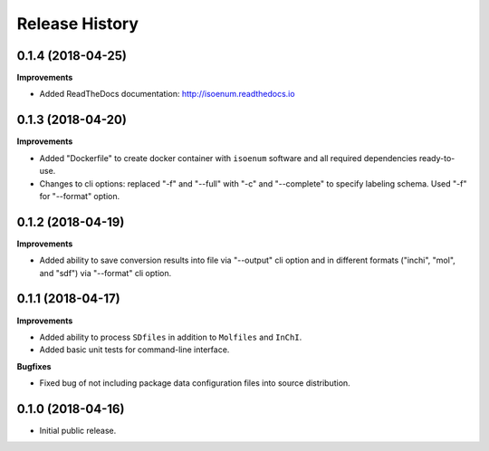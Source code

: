 .. :changelog:

Release History
===============

0.1.4 (2018-04-25)
~~~~~~~~~~~~~~~~~~

**Improvements**

- Added ReadTheDocs documentation: http://isoenum.readthedocs.io


0.1.3 (2018-04-20)
~~~~~~~~~~~~~~~~~~

**Improvements**

- Added "Dockerfile" to create docker container with ``isoenum`` software and all
  required dependencies ready-to-use.
- Changes to cli options: replaced "-f" and "--full" with "-c" and "--complete"
  to specify labeling schema. Used "-f" for "--format" option.


0.1.2 (2018-04-19)
~~~~~~~~~~~~~~~~~~

**Improvements**

- Added ability to save conversion results into file via "--output" cli option
  and in different formats ("inchi", "mol", and "sdf") via "--format" cli option.


0.1.1 (2018-04-17)
~~~~~~~~~~~~~~~~~~

**Improvements**

- Added ability to process ``SDfiles`` in addition to ``Molfiles`` and ``InChI``.
- Added basic unit tests for command-line interface.

**Bugfixes**

- Fixed bug of not including package data configuration files into source distribution.


0.1.0 (2018-04-16)
~~~~~~~~~~~~~~~~~~

- Initial public release.
